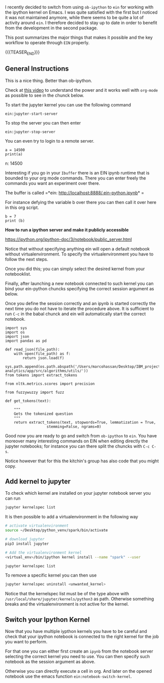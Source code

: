 #+BEGIN_COMMENT
.. title: Ein - Ipython Notebooks in Emacs
.. slug: ein-ipython-notebooks-in-emacs
.. date: 2020-06-21 21:15:24 UTC+02:00
.. tags: emacs
.. category: 
.. link: 
.. description: 
.. type: text

#+END_COMMENT


I recently decided to switch from using =ob-ipython= to =ein= for
working with the ipython kernel on Emacs. I was quite satisfied with
the first but I noticed it was not maintained anymore, while there
seems to be quite a lot of activity around =ein=. I therefore decided
to stay up to date in order to benefit from the development in the
second package.

This post summarizes the major things that makes it possible and the
key workflow to operate through =EIN= properly.

{{{TEASER_END}}}


** General Instructions
:properties:
:header-args:ein-python: :session http://127.0.0.1:8888/EIN.ipynb  
:end:


 This is a nice thing. Better than ob-ipython.

 Check at [[https://www.youtube.com/watch?v=OB9vFu9Za8w][this video]] to understand the power and it works well with
 =org-mode= as possible to see in the chunck below.

 To start the jupyter kernel you can use the following command

 ~ein:jupyter-start-server~

 To stop the server you can then enter

 ~ein:jupyter-stop-server~

 You can even try to login to a remote server.

 #+NAME: 518E2BE9-7D8C-4335-A733-0F8674FDE414
 #+begin_src ein-python :session localhost :results output
 a = 14500
 print(a)
 #+end_src

 n: 14500

 Interesting if you go in your =Ibuffer= there is an EIN ipynb runtime
 that is bounded to your org mode commands. There you can enter freely
 the commands you want an experiment over there.

 The buffer is called =*ein: http://localhost:8888/.ein-python.ipynb* =

 For instance defying the variable b over there you can then call it
 over here in this org script.

 #+NAME: 860558FE-1593-41AC-9259-31E569275127
 #+begin_src ein-python :session localhost :results output
 b = 7
 print (b)
 #+end_src

 *How to run a ipython server and make it publicly accessible*

 https://ipython.org/ipython-doc/3/notebook/public_server.html


  Notice that without specifying anything ein will open a default
  notebook without virtualenvironment. To specify the virtualenvironment
  you have to follow the next steps.

  Once you did this; you can simply select the desired kernel from your
  notebooklist.

  Finally, after launching a new notebook connected to such kernel you
  can bind your ein-python chuncks specifying the correct session
  argument as below.

  Once you define the session correctly and an ipynb is started
  correctly the next time you do not have to iterate the procedure
  above. It is sufficient to run =C-c= in the babal chunck and ein will
  automatically start the correct notebook.


  #+NAME: 5C2A9600-C1B2-455F-B467-7A76832C0A11
  #+begin_src ein-python :session http://127.0.0.1:8888/EIN.ipynb :results output
  import sys
  import os
  import json
  import pandas as pd

  def read_json(file_path):
      with open(file_path) as f:
          return json.load(f)

  sys.path.append(os.path.abspath('/Users/marcohassan/Desktop/IBM_projects/SchutzRettung/module-analytics/app/src/algorithms/utils/'))
  from tokens import extract_tokens

  from nltk.metrics.scores import precision

  from fuzzywuzzy import fuzz

  def get_tokens(text):

      """
      Gets the tokenized question
      """
      return extract_tokens(text, stopwords=True, lemmatization = True,
					 stemming=False, ngrams=0)
  #+end_src


  Good now you are ready to go and switch from =ob-ipython= to =ein=.
  You have moreover many interesting commands on EIN when editing
  directly the jupyter notebooks; for instance you can there split the
  chuncks with =C-c C-s=.

  Notice however that for this the kitchin's group has also code that
  you might copy.

** Add kernel to jupyter

To check which kernel are installed on your jupyter notebook server
you can run

#+BEGIN_SRC sh
jupyter kernelspec list
#+END_SRC

#+RESULTS:
| Available  | kernels:                                              |
| treeschutz | /Users/marcohassan/Library/Jupyter/kernels/treeschutz |
| python3    | /usr/local/share/jupyter/kernels/python3              |

It is then possible to add a virtualenvironment in the following way

#+BEGIN_SRC sh
# activate virtualenvironment
source ~/Desktop/python_venv/spark/bin/activate

# download jupyter
pip3 install jupyter

# Add the virtualenvironment kernel
<virtual_env>/bin/ipython kernel install --name "spark" --user
#+END_SRC

#+BEGIN_SRC sh
jupyter kernelspec list
#+END_SRC

#+RESULTS:
| Available  | kernels:                                              |
| spark      | /Users/marcohassan/Library/Jupyter/kernels/spark      |
| treeschutz | /Users/marcohassan/Library/Jupyter/kernels/treeschutz |
| python3    | /usr/local/share/jupyter/kernels/python3              |

To remove a specific kernel you can then use

#+BEGIN_SRC sh
jupyter kernelspec uninstall <unwanted_kernel>
#+END_SRC

Notice that the kernelspec list must be of the type above with
=/usr/local/share/jupyter/kernels/python3= as path. Otherwise
something breaks and the virtualenvironment is not active for the
kernel.

** Switch your Ipython Kernel

Now that you have multiple iypthon kernels you have to be careful and
check that your ipython notebook is connected to the right kernel for
the job you want to perform.

For that one you can either first create an =ipynb= from the notebook
server selecting the correct kernel you need to use. You can then
specify such notebook as the session argument as above.

Otherwise you can directly execute a cell in org. And later on the
opened notebook use the emacs function =ein:notebook-switch-kernel=.
